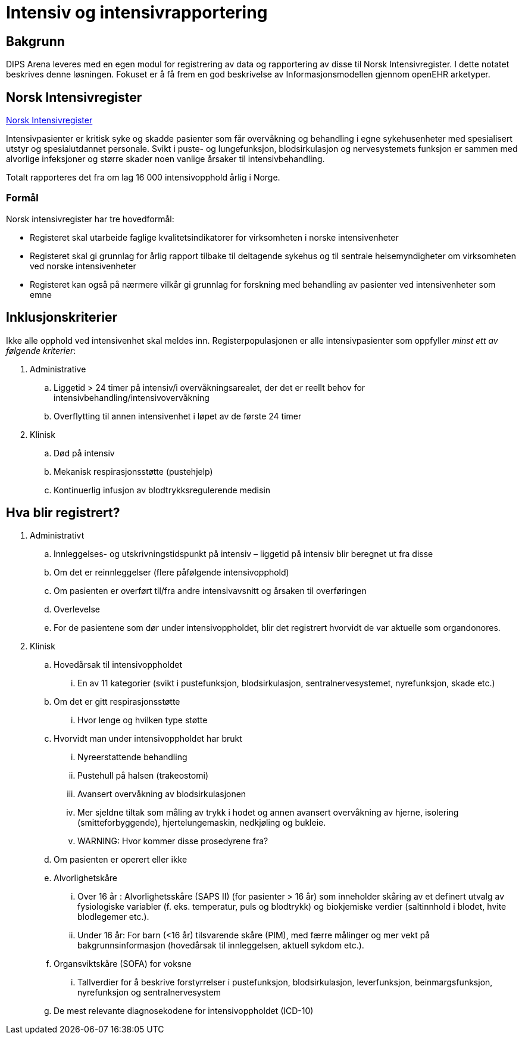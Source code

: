 = Intensiv og intensivrapportering 

== Bakgrunn
DIPS Arena leveres med en egen modul for registrering av data og rapportering av disse til Norsk Intensivregister. I dette notatet beskrives denne løsningen. Fokuset er å få frem en god beskrivelse av Informasjonsmodellen gjennom openEHR arketyper.


== Norsk Intensivregister 

https://www.kvalitetsregistre.no/registers/norsk-intensivregister[Norsk Intensivregister]

Intensivpasienter er kritisk syke og skadde pasienter som får overvåkning og behandling i egne sykehusenheter med spesialisert utstyr og spesialutdannet personale. Svikt i puste- og lungefunksjon, blodsirkulasjon og nervesystemets funksjon er sammen med alvorlige infeksjoner og større skader noen vanlige årsaker til intensivbehandling.

Totalt rapporteres det fra om lag 16 000 intensivopphold årlig i Norge.

=== Formål
Norsk intensivregister har tre hovedformål:

* Registeret skal utarbeide faglige kvalitetsindikatorer for virksomheten i norske intensivenheter
* Registeret skal gi grunnlag for årlig rapport tilbake til deltagende sykehus og til sentrale helsemyndigheter om virksomheten ved norske intensivenheter
* Registeret kan også på nærmere vilkår gi grunnlag for forskning med behandling av pasienter ved intensivenheter som emne


== Inklusjonskriterier

Ikke alle opphold ved intensivenhet skal meldes inn. Registerpopulasjonen er alle intensivpasienter som oppfyller _minst ett av følgende kriterier_:

. Administrative
.. Liggetid > 24 timer på intensiv/i overvåkningsarealet, der det er reellt behov for intensivbehandling/intensivovervåkning
.. Overflytting til annen intensivenhet i løpet av de første 24 timer

. Klinisk
.. Død på intensiv
.. Mekanisk respirasjonsstøtte (pustehjelp)
.. Kontinuerlig infusjon av blodtrykksregulerende medisin



== Hva blir registrert?

. Administrativt 
.. Innleggelses- og utskrivningstidspunkt på intensiv – liggetid på intensiv blir beregnet ut fra disse
.. Om det er reinnleggelser (flere påfølgende intensivopphold)
.. Om pasienten er overført til/fra andre intensivavsnitt og årsaken til overføringen
.. Overlevelse
.. For de pasientene som dør under intensivoppholdet, blir det registrert hvorvidt de var aktuelle som organdonores.

. Klinisk 
.. Hovedårsak til intensivoppholdet 
... En av 11 kategorier (svikt i pustefunksjon, blodsirkulasjon, sentralnervesystemet, nyrefunksjon, skade etc.)
.. Om det er gitt respirasjonsstøtte
... Hvor lenge og hvilken type støtte
.. Hvorvidt man under intensivoppholdet har brukt 
... Nyreerstattende behandling
... Pustehull på halsen (trakeostomi)
... Avansert overvåkning av blodsirkulasjonen
... Mer sjeldne tiltak som måling av trykk i hodet og annen avansert overvåkning av hjerne, isolering (smitteforbyggende), hjertelungemaskin, nedkjøling og bukleie.
... WARNING: Hvor kommer disse prosedyrene fra?
.. Om pasienten er operert eller ikke

.. Alvorlighetskåre 
... Over 16 år : Alvorlighetsskåre (SAPS II) (for pasienter > 16 år) som inneholder skåring av et definert utvalg av fysiologiske variabler (f. eks. temperatur, puls og blodtrykk) og biokjemiske verdier (saltinnhold i blodet, hvite blodlegemer etc.).
... Under 16 år: For barn (<16 år) tilsvarende skåre (PIM), med færre målinger og mer vekt på bakgrunnsinformasjon (hovedårsak til innleggelsen, aktuell sykdom etc.).
.. Organsviktskåre (SOFA) for voksne 
... Tallverdier for å beskrive forstyrrelser i pustefunksjon, blodsirkulasjon, leverfunksjon, beinmargsfunksjon, nyrefunksjon og sentralnervesystem
.. De mest relevante diagnosekodene for intensivoppholdet (ICD-10)

